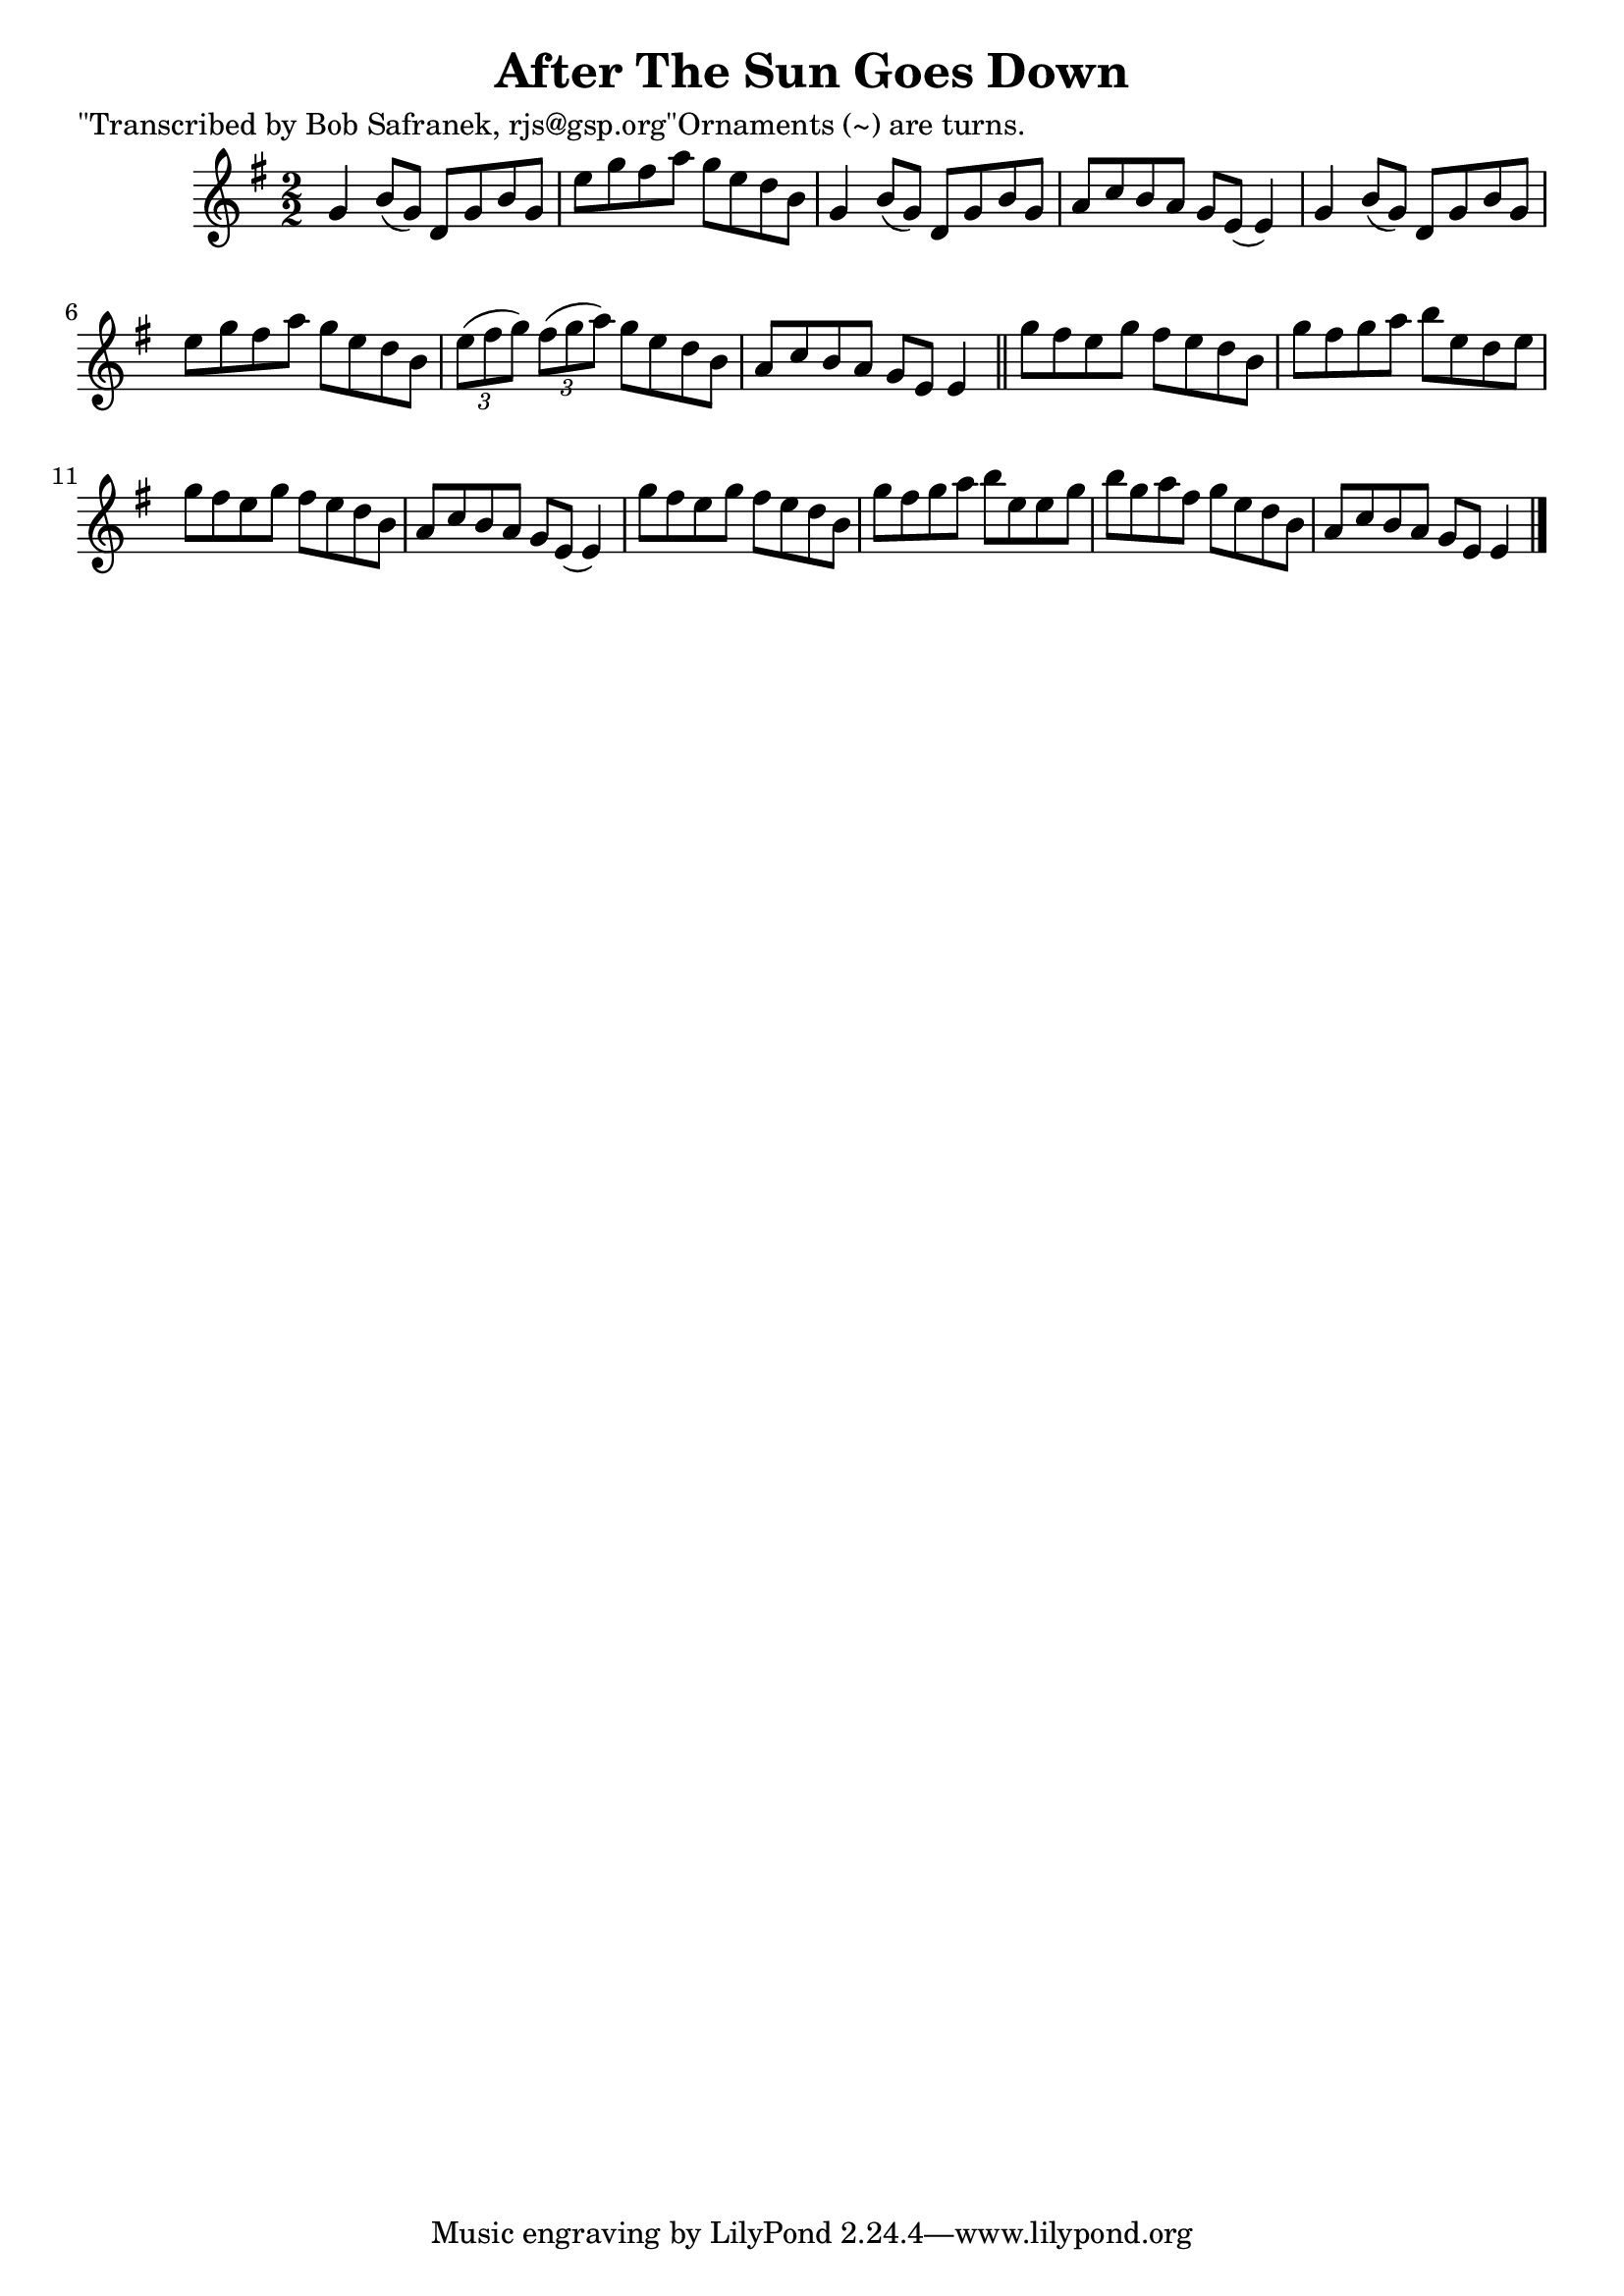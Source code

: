 
\version "2.16.2"
% automatically converted by musicxml2ly from xml/1471_bs.xml

%% additional definitions required by the score:
\language "english"


\header {
    poet = "\"Transcribed by Bob Safranek, rjs@gsp.org\"Ornaments (~) are turns."
    encoder = "abc2xml version 63"
    encodingdate = "2015-01-25"
    title = "After The Sun Goes Down"
    }

\layout {
    \context { \Score
        autoBeaming = ##f
        }
    }
PartPOneVoiceOne =  \relative g' {
    \key g \major \numericTimeSignature\time 2/2 g4 b8 ( [ g8 ) ] d8 [ g8
    b8 g8 ] | % 2
    e'8 [ g8 fs8 a8 ] g8 [ e8 d8 b8 ] | % 3
    g4 b8 ( [ g8 ) ] d8 [ g8 b8 g8 ] | % 4
    a8 [ c8 b8 a8 ] g8 [ e8 ( ] e4 ) | % 5
    g4 b8 ( [ g8 ) ] d8 [ g8 b8 g8 ] | % 6
    e'8 [ g8 fs8 a8 ] g8 [ e8 d8 b8 ] | % 7
    \times 2/3  {
        e8 ( [ fs8 g8 ) ] }
    \times 2/3  {
        fs8 ( [ g8 a8 ) ] }
    g8 [ e8 d8 b8 ] | % 8
    a8 [ c8 b8 a8 ] g8 [ e8 ] e4 \bar "||"
    g'8 [ fs8 e8 g8 ] fs8 [ e8 d8 b8 ] | \barNumberCheck #10
    g'8 [ fs8 g8 a8 ] b8 [ e,8 d8 e8 ] | % 11
    g8 [ fs8 e8 g8 ] fs8 [ e8 d8 b8 ] | % 12
    a8 [ c8 b8 a8 ] g8 [ e8 ( ] e4 ) | % 13
    g'8 [ fs8 e8 g8 ] fs8 [ e8 d8 b8 ] | % 14
    g'8 [ fs8 g8 a8 ] b8 [ e,8 e8 g8 ] | % 15
    b8 [ g8 a8 fs8 ] g8 [ e8 d8 b8 ] | % 16
    a8 [ c8 b8 a8 ] g8 [ e8 ] e4 \bar "|."
    }


% The score definition
\score {
    <<
        \new Staff <<
            \context Staff << 
                \context Voice = "PartPOneVoiceOne" { \PartPOneVoiceOne }
                >>
            >>
        
        >>
    \layout {}
    % To create MIDI output, uncomment the following line:
    %  \midi {}
    }

